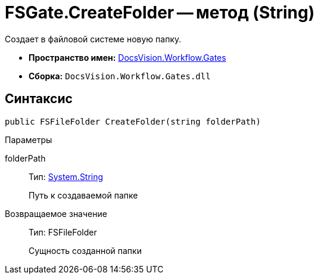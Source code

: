 = FSGate.CreateFolder -- метод (String)

Создает в файловой системе новую папку.

* *Пространство имен:* xref:api/DocsVision/Workflow/Gates/Gates_NS.adoc[DocsVision.Workflow.Gates]
* *Сборка:* `DocsVision.Workflow.Gates.dll`

== Синтаксис

[source,csharp]
----
public FSFileFolder CreateFolder(string folderPath)
----

Параметры

folderPath::
Тип: http://msdn.microsoft.com/ru-ru/library/system.string.aspx[System.String]
+
Путь к создаваемой папке

Возвращаемое значение::
Тип: FSFileFolder
+
Сущность созданной папки
